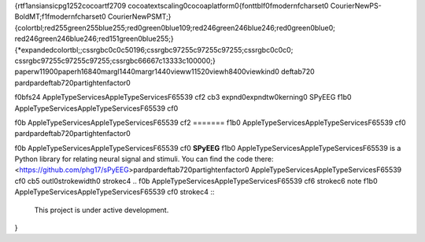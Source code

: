 {\rtf1\ansi\ansicpg1252\cocoartf2709
\cocoatextscaling0\cocoaplatform0{\fonttbl\f0\fmodern\fcharset0 CourierNewPS-BoldMT;\f1\fmodern\fcharset0 CourierNewPSMT;}
{\colortbl;\red255\green255\blue255;\red0\green0\blue109;\red246\green246\blue246;\red0\green0\blue0;
\red246\green246\blue246;\red151\green0\blue255;}
{\*\expandedcolortbl;;\cssrgb\c0\c0\c50196;\cssrgb\c97255\c97255\c97255;\cssrgb\c0\c0\c0;
\cssrgb\c97255\c97255\c97255;\cssrgb\c66667\c13333\c100000;}
\paperw11900\paperh16840\margl1440\margr1440\vieww11520\viewh8400\viewkind0
\deftab720
\pard\pardeftab720\partightenfactor0

\f0\b\fs24 \AppleTypeServices\AppleTypeServicesF65539 \cf2 \cb3 \expnd0\expndtw0\kerning0
SPyEEG
\f1\b0 \AppleTypeServices\AppleTypeServicesF65539 \cf0 \

\f0\b \AppleTypeServices\AppleTypeServicesF65539 \cf2 =======
\f1\b0 \AppleTypeServices\AppleTypeServicesF65539 \cf0 \
\
\pard\pardeftab720\partightenfactor0

\f0\b \AppleTypeServices\AppleTypeServicesF65539 \cf0 **SPyEEG**
\f1\b0 \AppleTypeServices\AppleTypeServicesF65539  is a Python library for relating neural signal and stimuli. You can find the code there: <https://github.com/phg17/sPyEEG>\
\
\pard\pardeftab720\partightenfactor0
\AppleTypeServices\AppleTypeServicesF65539 \cf0 \cb5 \outl0\strokewidth0 \strokec4 .. 
\f0\b \AppleTypeServices\AppleTypeServicesF65539 \cf6 \strokec6 note
\f1\b0 \AppleTypeServices\AppleTypeServicesF65539 \cf0 \strokec4 ::\
\
   This project is under active development.\
}